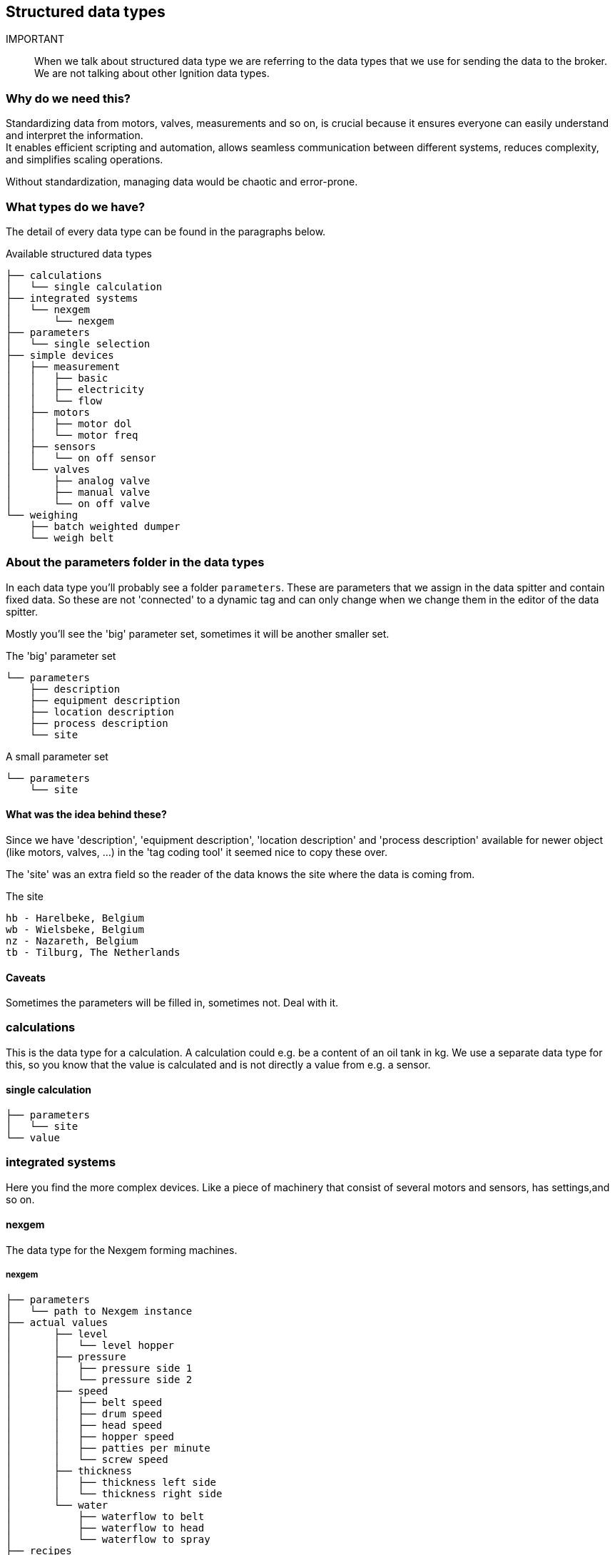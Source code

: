 == Structured data types

IMPORTANT:: When we talk about structured data type we are referring to the data types that we use for sending the data to the broker. We are not talking about other Ignition data types.

=== Why do we need this?

Standardizing data from motors, valves, measurements and so on, is crucial because it ensures everyone can easily understand and interpret the information. +
It enables efficient scripting and automation, allows seamless communication between different systems, reduces complexity, and simplifies scaling operations.

Without standardization, managing data would be chaotic and error-prone.

=== What types do we have?

The detail of every data type can be found in the paragraphs below.

.Available structured data types
....
├── calculations
│   └── single calculation
├── integrated systems
│   └── nexgem
│       └── nexgem
├── parameters
│   └── single selection
├── simple devices
│   ├── measurement
│   │   ├── basic
│   │   ├── electricity
│   │   └── flow
│   ├── motors
│   │   ├── motor dol
│   │   └── motor freq
│   ├── sensors
│   │   └── on off sensor
│   └── valves
│       ├── analog valve
│       ├── manual valve
│       └── on off valve
└── weighing
    ├── batch weighted dumper
    └── weigh belt
....

=== About the parameters folder in the data types
In each data type you'll probably see a folder `parameters`. These are parameters that we assign in the data spitter and contain fixed data. So these are not 'connected' to a dynamic tag and can only change when we change them in the editor of the data spitter.

Mostly you'll see the 'big' parameter set, sometimes it will be another smaller set.

.The 'big' parameter set
....
└── parameters
    ├── description
    ├── equipment description
    ├── location description
    ├── process description
    └── site
....

.A small parameter set
....
└── parameters
    └── site
....

==== What was the idea behind these?
Since we have 'description', 'equipment description', 'location description' and 'process description' available for newer object (like motors, valves, ...) in the 'tag coding tool' it seemed nice to copy these over.

The 'site' was an extra field so the reader of the data knows the site where the data is coming from.

.The site
....
hb - Harelbeke, Belgium
wb - Wielsbeke, Belgium
nz - Nazareth, Belgium
tb - Tilburg, The Netherlands
....

==== Caveats
Sometimes the parameters will be filled in, sometimes not.
Deal with it.

=== calculations
This is the data type for a calculation.
A calculation could e.g. be a content of an oil tank in kg.
We use a separate data type for this, so you know that the value is calculated and is not directly a value from e.g. a sensor.

==== single calculation
....
├── parameters
│   └── site
└── value
....

=== integrated systems
Here you find the more complex devices. Like a piece of machinery that consist of several motors and sensors, has settings,and so on.

==== nexgem
The data type for the Nexgem forming machines.

===== nexgem
....
├── parameters
│   └── path to Nexgem instance
├── actual values
│       ├── level
│       │   └── level hopper
│       ├── pressure
│       │   ├── pressure side 1
│       │   └── pressure side 2
│       ├── speed
│       │   ├── belt speed
│       │   ├── drum speed
│       │   ├── head speed
│       │   ├── hopper speed
│       │   ├── patties per minute
│       │   └── screw speed
│       ├── thickness
│       │   ├── thickness left side
│       │   └── thickness right side
│       └── water
│           ├── waterflow to belt
│           ├── waterflow to head
│           └── waterflow to spray
├── recipes
│   └── current recipe name
├── settings
│       ├── patties
│       │   ├── patties per row
│       │   └── weight of one pattie
│       ├── pressure
│       │   └── required pressure
│       ├── speed
│       │   ├── required drum speed
│       │   └── required screw speed
│       ├── thickness
│       │   └── required thickness
│       └── water
│           ├── required water to belt
│           ├── required water to head
│           └── required water to spray
├── description
└── tag code
....


=== parameters
This is the data type for a parameter. A parameter is mostly a setting that the user can set in the SCADA system. We have made a separate daat type for this so the end user knows that the data has something to do with a parameter.

NOTE:: This has nothing to do with the parameters described in <<About the parameters folder in the data types>>

==== single selection
....
├── parameters
│   └── site
└── value
....

=== simple devices
Here you'll find all 'core' devices.

==== measurement
All the types of measurements

===== basic
A basic measurement only has a tag with the `+actual value+`.
....
├── parameters
│   ├── description
│   ├── equipment description
│   ├── location description
│   ├── process description
│   └── site
└── actual value
....

===== electricity
This is the data type for an electricity meter. We only place the most needed data for the users in here.
....
├── parameters
│   └── site
├── total active power
├── total apparent power
├── total power factor
├── total reactive power
├── totalizer active energy
└── type
....

===== flow
The data for a flow meter. This has the `+actual value+` and a `+totalizer+`. If we have a flow meter without a totalizer we would normally use the `+basic+` measurement for that.

Both tags will NORMALLY have a property with the unit. +
For the `+actual value+` this could be e.g. 'm³/h', 'l/m',  but it could also be 'm3/u'. +
For the `+totalizer+` this could be e.g. 'm³', 'l', but it could also be 'm3' or 'litres'. +
The fact is that these units are not really standardized.
....
├── parameters
│   ├── description
│   ├── equipment description
│   ├── location description
│   ├── process description
│   └── site
│── actual value
└── totalizer
....

==== motors

===== motor dol
A motor that is controlled `dol`. DOL stands for **D**irect **O**n **L**ine and means that the motor is connected directly to the powergrid when being started. So it is either on or off, the speed cannot be controlled. +
But it can forward and SOMETIMES reverse. The forward direction is NORMALLY the direction that the motor should run in the normal condition. The reverse direction is the opposite. +
It is possible that the motor can only run in one direction, but you'll still see the tag `is running reverse`, it will however never come on. Or you will see a '?' when you try to readout the tag.

....
├── parameters
│   ├── description
│   ├── equipment description
│   ├── location description
│   ├── process description
│   └── site
├── is running forward
└── is running reverse
....

===== motor freqs
A motor controlled by a frequency drive. So we can control the speed of the motor. +
If certain data is not available you'll probably see a '?' when trying to read that data.

....
├── parameters
│   ├── description
│   ├── equipment description
│   ├── location description
│   ├── process description
│   └── site
├── actual current
├── actual speed
├── is running forward
└── is running reverse
....

==== sensors
All kinds of sensors. A sensor NORMALLY has a discrete output whereas the measurement has an analog output.

===== on off sensor
A basic on/off sensor. The tag `detected` comes on when the sensor is on.
....
├── parameters
│   ├── description
│   ├── equipment description
│   ├── location description
│   ├── process description
│   └── site
└── detected
....

==== valves
All kind of valves.

===== analog valve
This is a valve that can position at a certain point of its stroke.

....
├── parameters
│   ├── description
│   ├── equipment description
│   ├── location description
│   ├── process description
│   └── site
└── actual position
....

===== manual valve
This is a manual valve that only can be open or closed. So it is not controlled by a system, it has to be moved manually. It is POSSIBLE that the valve is in an in between state an is neither open nor close. You'll see that because none of the `is closed` or `is opened` tag is high.
....
├── parameters
│   ├── description
│   ├── equipment description
│   ├── location description
│   ├── process description
│   └── site
├── is closed
└── is opened
....

===== on off valve
This is a automated valve that only can be open or closed. It is POSSIBLE that the valve is in an in between state an is neither open nor close. You'll see that because none of the `is closed` or `is opened` tag is high.
....
├── parameters
│   ├── description
│   ├── equipment description
│   ├── location description
│   ├── process description
│   └── site
├── is closed
└── is opened
....

==== weighing
All data type for weight related stuff.

===== batch weighted dumper
A batch weighted dumper is a data type for a weighing system that dumps it contents from time to time. We use this for e.g. the weigh hopper of the steam vessel.
....
├── parameters
│   ├── description
│   ├── equipment description
│   ├── location description
│   ├── process description
│   └── site
├── actual weight
└── totalizer
....

===== weigh belt
This data type speaks for itself. It has a `actual throughput` in e.g. 't/h', 'kg/h', ... and a `is running` tag.
....
├── parameters
│   ├── description
│   ├── equipment description
│   ├── location description
│   ├── process description
│   └── site
├── actual troughput
└── is running
....